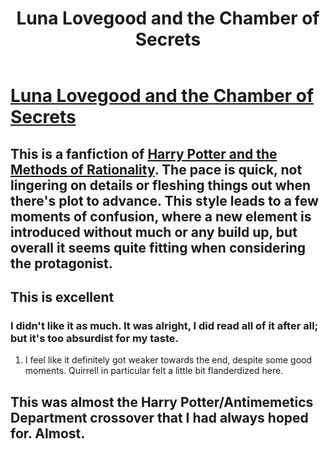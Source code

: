 #+TITLE: Luna Lovegood and the Chamber of Secrets

* [[https://www.lesswrong.com/posts/zb3hWt99i9Fm93KPq/luna-lovegood-and-the-chamber-of-secrets-part-1-1][Luna Lovegood and the Chamber of Secrets]]
:PROPERTIES:
:Author: Breaking_the_Candle
:Score: 42
:DateUnix: 1609645927.0
:DateShort: 2021-Jan-03
:END:

** This is a fanfiction of [[http://www.hpmor.com/][Harry Potter and the Methods of Rationality]]. The pace is quick, not lingering on details or fleshing things out when there's plot to advance. This style leads to a few moments of confusion, where a new element is introduced without much or any build up, but overall it seems quite fitting when considering the protagonist.
:PROPERTIES:
:Author: Breaking_the_Candle
:Score: 10
:DateUnix: 1609646109.0
:DateShort: 2021-Jan-03
:END:


** This is excellent
:PROPERTIES:
:Author: Throwawayrads
:Score: 6
:DateUnix: 1609657435.0
:DateShort: 2021-Jan-03
:END:

*** I didn't like it as much. It was alright, I did read all of it after all; but it's too absurdist for my taste.
:PROPERTIES:
:Author: rhaps0dy4
:Score: 5
:DateUnix: 1609696575.0
:DateShort: 2021-Jan-03
:END:

**** I feel like it definitely got weaker towards the end, despite some good moments. Quirrell in particular felt a little bit flanderdized here.
:PROPERTIES:
:Author: DoubleSuccessor
:Score: 6
:DateUnix: 1609725908.0
:DateShort: 2021-Jan-04
:END:


** This was almost the Harry Potter/Antimemetics Department crossover that I had always hoped for. Almost.
:PROPERTIES:
:Author: grekhaus
:Score: 3
:DateUnix: 1609704699.0
:DateShort: 2021-Jan-03
:END:
